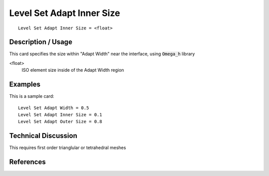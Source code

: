 ***************************
Level Set Adapt Inner Size
***************************

::

	Level Set Adapt Inner Size = <float>

-----------------------
Description / Usage
-----------------------

This card specifies the size within "Adapt Width" near the interface, using :code:`Omega_h` library

<float>
    ISO element size inside of the Adapt Width region


------------
Examples
------------

This is a sample card:
::

    Level Set Adapt Width = 0.5
    Level Set Adapt Inner Size = 0.1
    Level Set Adapt Outer Size = 0.8

-------------------------
Technical Discussion
-------------------------

This requires first order trianglular or tetrahedral meshes

--------------
References
--------------
